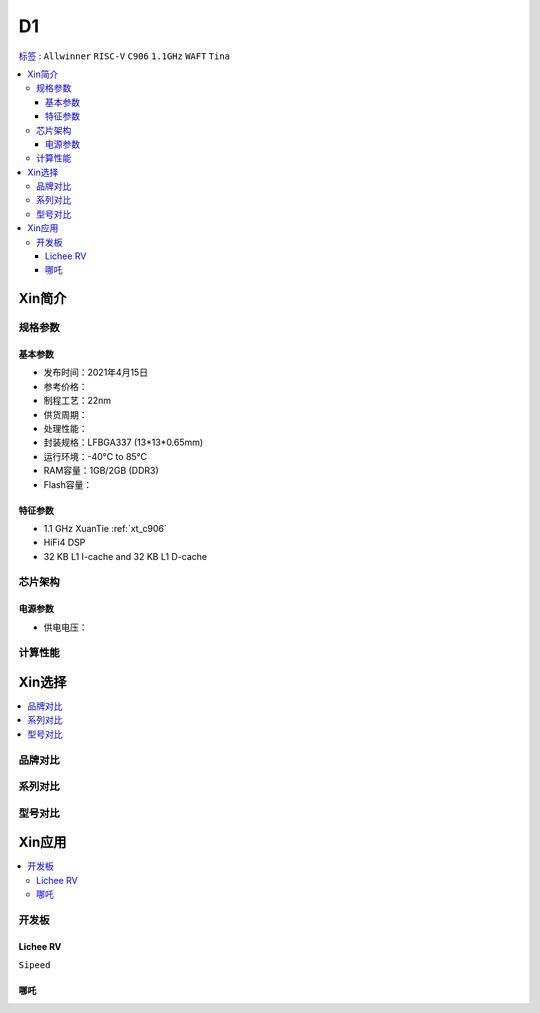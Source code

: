 
.. _D1:

D1
=============

`标签 <https://github.com/SoCXin/D1>`_ : ``Allwinner`` ``RISC-V`` ``C906`` ``1.1GHz`` ``WAFT`` ``Tina``

.. contents::
    :local:

Xin简介
-----------

.. image:: ./images/D1.png
    :target: https://www.allwinnertech.com/index.php?c=product&a=index&id=97

规格参数
~~~~~~~~~~~


基本参数
^^^^^^^^^^^

* 发布时间：2021年4月15日
* 参考价格：
* 制程工艺：22nm
* 供货周期：
* 处理性能：
* 封装规格：LFBGA337 (13*13*0.65mm)
* 运行环境：-40°C to 85°C
* RAM容量：1GB/2GB (DDR3)
* Flash容量：

特征参数
^^^^^^^^^^^

* 1.1 GHz XuanTie :ref:`xt_c906`
* HiFi4 DSP
* 32 KB L1 I-cache and 32 KB L1 D-cache


芯片架构
~~~~~~~~~~~

电源参数
^^^^^^^^^^^

* 供电电压：


计算性能
~~~~~~~~~~~

Xin选择
-----------

.. contents::
    :local:


品牌对比
~~~~~~~~~~~


系列对比
~~~~~~~~~~~


型号对比
~~~~~~~~~~~



Xin应用
-----------

.. contents::
    :local:

开发板
~~~~~~~~~~~

Lichee RV
^^^^^^^^^^^
``Sipeed``

.. image:: images/B_D1_RV.png
    :target: https://item.taobao.com/item.htm?spm=a1z0d.6639537.1997196601.227.1a477484PGp2WO&id=660478137105


哪吒
^^^^^^^^^^^

.. image:: images/哪吒.png
    :target: https://d1.docs.aw-ol.com/d1_dev/
